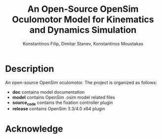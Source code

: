 #+TITLE: An Open-Source OpenSim Oculomotor Model for Kinematics and Dynamics Simulation
#+AUTHOR: Konstantinos Filip, Dimitar Stanev, Konstantinos Moustakas
#+EMAIL: stanev@ece.upatras.gr
#+OPTIONS: email:t author:t date:nil toc:nil \n:nil num:nil
#+LATEX_HEADER: \usepackage{fullpage}
#+LATEX_HEADER: \usepackage{parskip}
#+LATEX_HEADER: \usepackage{bm}
#+LATEX_HEADER: \newcommand{\mat}[1]{\bm{#1}}
#+LATEX_HEADER: \renewcommand*{\vec}[1]{\bm{#1}}

* Description

An open-source OpenSim oculomotor. The project is organized as follows:

- *doc* contains model documentation
- *model* contains OpenSim .osim model related files
- *source_code* contains the fixation controller plugin
- *release* contains OpenSim 3.3/4.0 x64 plugin

* Acknowledge

[1] K. Filip, D. Stanev, and K. Moustakas (2018). An Open-Source OpenSim
Oculomotor Model for Kinematics and Dynamics Simulation, arXiv:1807.07332
[physics.bio-ph].

[2] SimTK project: https://simtk.org/projects/eye

#+BEGIN_EXPORT html
<a rel="license" href="http://creativecommons.org/licenses/by/4.0/"><img
alt="Creative Commons License" style="border-width:0"
src="https://i.creativecommons.org/l/by/4.0/88x31.png" /></a><br />This work is
licensed under a <a rel="license"
href="http://creativecommons.org/licenses/by/4.0/">Creative Commons Attribution
4.0 International License</a>.
#+END_EXPORT
